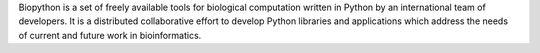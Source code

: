 Biopython is a set of freely available tools for biological
computation written in Python by an international team of developers. It is
a distributed collaborative effort to develop Python libraries and
applications which address the needs of current and future work in
bioinformatics.

